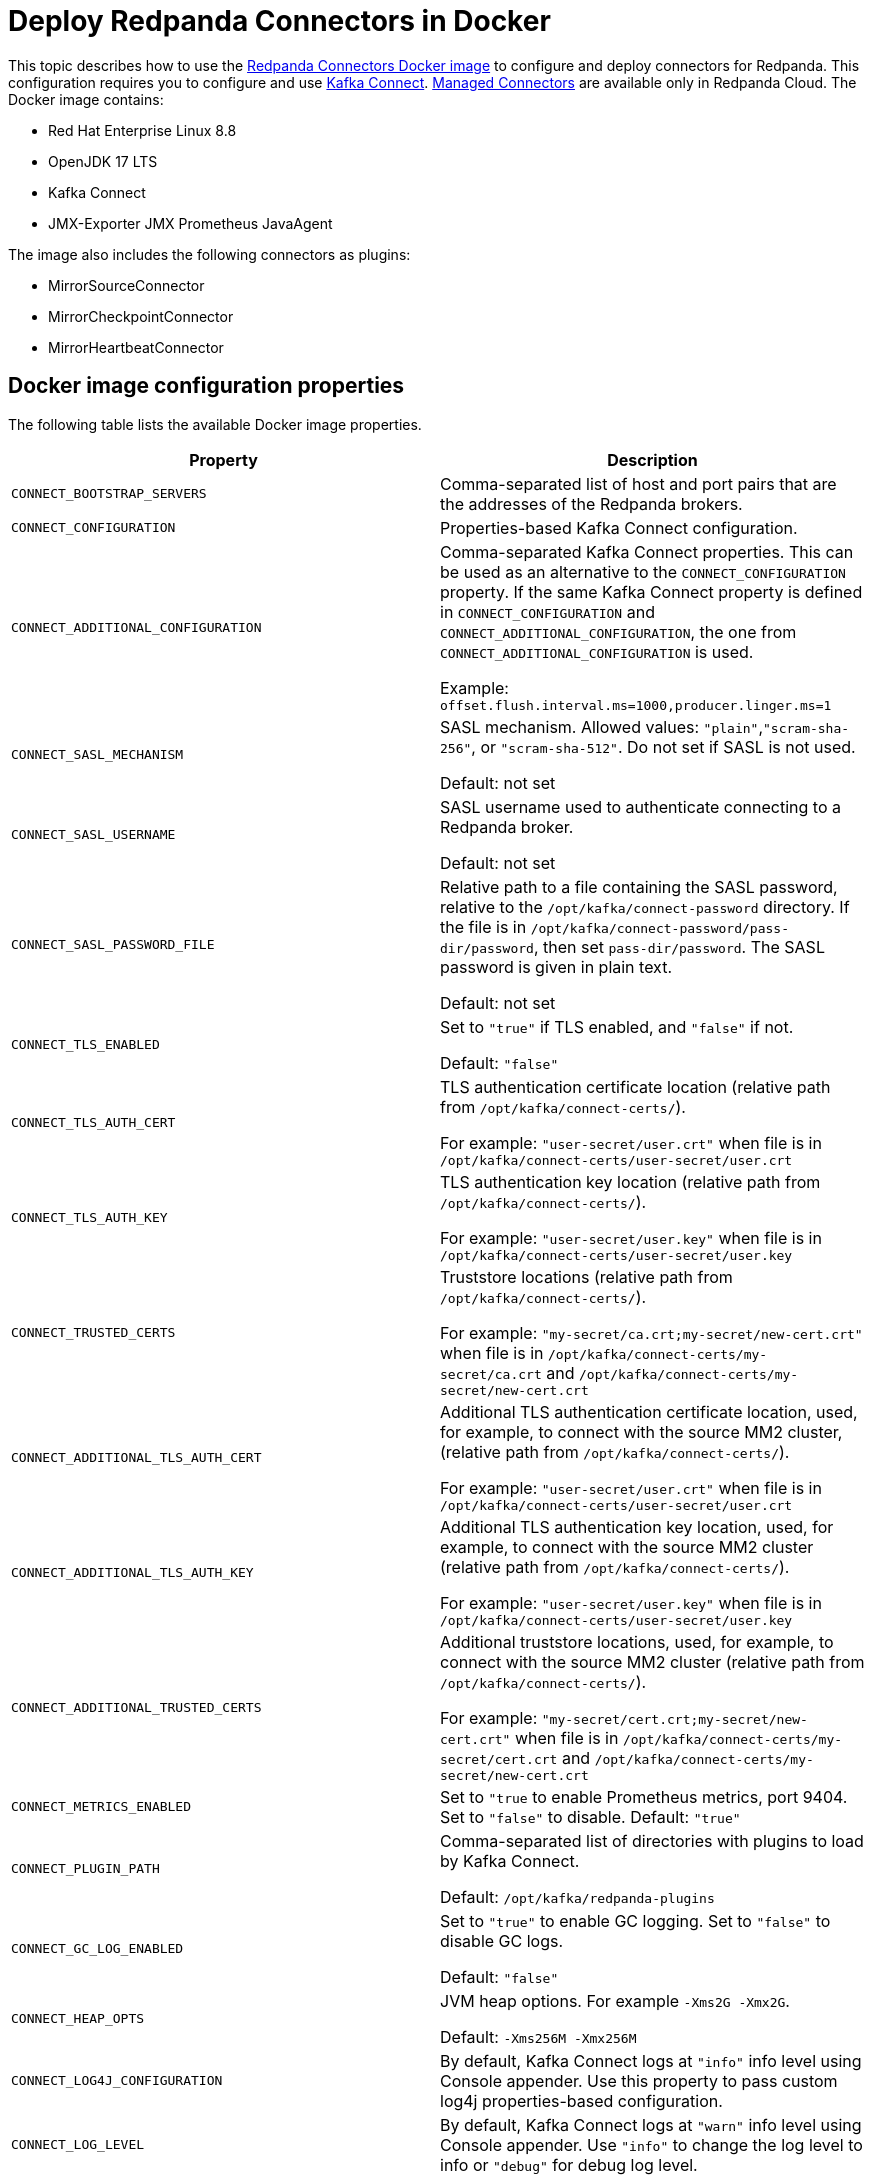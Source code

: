 = Deploy Redpanda Connectors in Docker
:description: Learn how to use the Docker image to configure connectors for Redpanda.
:page-context-links: [{"name": "Docker", "to": "deploy:deployment-option/self-hosted/docker-image.adoc" },{"name": "Kubernetes", "to": "deploy:deployment-option/self-hosted/kubernetes/k-deploy-connectors.adoc" } ]
:page-toclevels: 1

This topic describes how to use the https://hub.docker.com/r/redpandadata/connectors/tags[Redpanda Connectors Docker image^] to configure and deploy connectors for Redpanda. This configuration requires you to configure and use https://redpanda.com/guides/kafka-tutorial/what-is-kafka-connect[Kafka Connect]. https://docs.redpanda.com/current/deploy/deployment-option/cloud/managed-connectors/[Managed Connectors] are available only in Redpanda Cloud. The Docker image contains:

* Red Hat Enterprise Linux 8.8
* OpenJDK 17 LTS
* Kafka Connect
* JMX-Exporter JMX Prometheus JavaAgent

The image also includes the following connectors as plugins:

* MirrorSourceConnector
* MirrorCheckpointConnector
* MirrorHeartbeatConnector

== Docker image configuration properties

The following table lists the available Docker image properties.

|===
| Property | Description

| `CONNECT_BOOTSTRAP_SERVERS`
| Comma-separated list of host and port pairs that are the addresses of the Redpanda brokers.

| `CONNECT_CONFIGURATION`
| Properties-based Kafka Connect configuration.

| `CONNECT_ADDITIONAL_CONFIGURATION`
| Comma-separated Kafka Connect properties. This can be used as an alternative to the `CONNECT_CONFIGURATION` property. If the same Kafka Connect property is defined in `CONNECT_CONFIGURATION` and `CONNECT_ADDITIONAL_CONFIGURATION`, the one from `CONNECT_ADDITIONAL_CONFIGURATION` is used.

Example: `offset.flush.interval.ms=1000,producer.linger.ms=1`

| `CONNECT_SASL_MECHANISM`
| SASL mechanism. Allowed values: `"plain"`,`"scram-sha-256"`, or `"scram-sha-512"`. Do not set if SASL is not used.

Default: not set

| `CONNECT_SASL_USERNAME`
| SASL username used to authenticate connecting to a Redpanda broker.

Default: not set

| `CONNECT_SASL_PASSWORD_FILE`
| Relative path to a file containing the SASL password, relative to the `/opt/kafka/connect-password` directory. If the file is in `/opt/kafka/connect-password/pass-dir/password`, then set `pass-dir/password`. The SASL password is given in plain text.

Default: not set

| `CONNECT_TLS_ENABLED`
| Set to `"true"` if TLS enabled, and `"false"` if not.

Default: `"false"`
| `CONNECT_TLS_AUTH_CERT`
| TLS authentication certificate location (relative path from `/opt/kafka/connect-certs/`).

For example: `"user-secret/user.crt"` when file is in `/opt/kafka/connect-certs/user-secret/user.crt`

| `CONNECT_TLS_AUTH_KEY`
| TLS authentication key location (relative path from `/opt/kafka/connect-certs/`).

For example: `"user-secret/user.key"` when file is in `/opt/kafka/connect-certs/user-secret/user.key`

| `CONNECT_TRUSTED_CERTS`
| Truststore locations (relative path from `/opt/kafka/connect-certs/`).

For example: `"my-secret/ca.crt;my-secret/new-cert.crt"` when file is in `/opt/kafka/connect-certs/my-secret/ca.crt` and `/opt/kafka/connect-certs/my-secret/new-cert.crt`

| `CONNECT_ADDITIONAL_TLS_AUTH_CERT`
| Additional TLS authentication certificate location, used, for example, to connect with the source MM2 cluster, (relative path from `/opt/kafka/connect-certs/`).

For example: `"user-secret/user.crt"` when file is in `/opt/kafka/connect-certs/user-secret/user.crt`

| `CONNECT_ADDITIONAL_TLS_AUTH_KEY`
| Additional TLS authentication key location, used, for example, to connect with the source MM2 cluster (relative path from `/opt/kafka/connect-certs/`).

For example: `"user-secret/user.key"` when file is in `/opt/kafka/connect-certs/user-secret/user.key`

| `CONNECT_ADDITIONAL_TRUSTED_CERTS`
| Additional truststore locations, used, for example, to connect with the source MM2 cluster (relative path from `/opt/kafka/connect-certs/`).

For example: `"my-secret/cert.crt;my-secret/new-cert.crt"` when file is in `/opt/kafka/connect-certs/my-secret/cert.crt` and `/opt/kafka/connect-certs/my-secret/new-cert.crt`

| `CONNECT_METRICS_ENABLED`
| Set to `"true` to enable Prometheus metrics, port 9404. Set to `"false"` to disable. Default: `"true"`

| `CONNECT_PLUGIN_PATH`
| Comma-separated list of directories with plugins to load by Kafka Connect.

Default: `/opt/kafka/redpanda-plugins`

| `CONNECT_GC_LOG_ENABLED`
| Set to `"true"` to enable GC logging. Set to `"false"` to disable GC logs.

Default: `"false"`

| `CONNECT_HEAP_OPTS`
| JVM heap options. For example `-Xms2G -Xmx2G`.

Default: `-Xms256M -Xmx256M`

| `CONNECT_LOG4J_CONFIGURATION`
| By default, Kafka Connect logs at `"info"` info level using Console appender. Use this property to pass custom log4j properties-based configuration.

| `CONNECT_LOG_LEVEL`
| By default, Kafka Connect logs at `"warn"` info level using Console appender. Use `"info"` to change the log level to info or `"debug"` for debug log level.
|===

== Install new connector type

To install a new connector type:

. Prepare a new connector jar. Place a fat-jar or a jar with all dependent jars in a dedicated directory.
+
For example: `./connect-plugins/snowflake-sink/snowflake-sink-fat.jar`

. Mount a volume to bind the directory with a container. For example, make the `./connect-plugins` directory content visible in `/opt/kafka/connect-plugins` in a container:
+
[source,yaml]
----
volumes:
  - ./connect-plugins:/opt/kafka/connect-plugins
----

. Use the `CONNECT_PLUGIN_PATH` image property to configure a directory with the new connector. Use Kafka Connect to discover new connectors. For example:
+
[source,yaml]
----
CONNECT_PLUGIN_PATH: "/opt/kafka/connect-plugins"
----

. The new connector type should be discovered by Kafka Connect automatically on startup. Use the `/connector-plugins` Kafka Connect REST endpoint to check available connector types. For example: `curl localhost:8083/connector-plugins`
+
TIP: Create a separate child directory for each connector, and place the connector's jar files and other resource files in that child directory.

== Configure SASL

To configure SASL:

. Prepare the SASL user and password, making sure the user has necessary permissions.
+
- Required: Write access for internal topics and access to consumer groups (so all workers in the cluster can communicate with each other).
- ACLs depend on used connector type (source/sink) and topics used by the connectors.

. Create a file containing the plain text password in a dedicated directory. For example, `./connect-password/redpanda-password/password` where the `password` file contains just the password

. Mount a volume to bind the directory with a container. For example, make the `./connect-password` directory content visible in `/opt/kafka/connect-password` in a container:
+
[source,yaml]
----
volumes:
  - ./connect-password:/opt/kafka/connect-password
----

. Use `CONNECT_SASL_USERNAME` to set the SASL username, and use `CONNECT_SASL_PASSWORD_FILE` to set the relative path to a password file. For example, if the file is in `/opt/kafka/connect-password/redpanda-password/password`, use the `redpanda-password/password` value.
+
[source,yaml]
----
CONNECT_SASL_USERNAME: "connect-user"
CONNECT_SASL_PASSWORD_FILE: "redpanda-password/password"
----

== Configure TLS

To configure TLS:

. Prepare Redpanda cluster certificate and key, and place them in a dedicated directory. For example:
+
[.no-copy]
----
./connect-certs/ca.crt
./connect-certs/client.crt
./connect-certs/client.key
----

. Mount a volume to bind the directory with a container. For example, make the `./connect-plugins` directory content visible in `/opt/kafka/connect-plugins` in a container:
+
[source,yaml]
----
volumes:
  - ./connect-certs:/opt/kafka/connect-certs/user-secret
----

. Set the `CONNECT_TLS_ENABLED` property to `"true"`.

. Use the `CONNECT_TLS_AUTH_CERT`, `CONNECT_TRUSTED_CERTS`, and `CONNECT_TLS_AUTH_KEY` image properties to configure the relative path to the certificate and key. For example, if the files are in `/opt/kafka/connect-certs/user-secret`, use:
+
[source,yaml]
----
CONNECT_TRUSTED_CERTS: "user-secret/ca.crt"
CONNECT_TLS_AUTH_CERT: "user-secret/client.crt"
CONNECT_TLS_AUTH_KEY: "user-secret/client.key"
----

== Connect with Docker Compose

You can use the following Docker Compose sample file to connect:

.docker-compose.yml
[,yaml]
----
version: '3.8'
services:
  connect:
    image: docker.redpanda.com/redpandadata/connectors:latest
    volumes:
      - ./connect-password:/opt/kafka/connect-password
      - ./connect-plugins:/opt/kafka/connect-plugins
      - ./connect-certs:/opt/kafka/connect-certs/user-secret
    hostname: connect
    ports:
      - "8083:8083"
    environment:
      CONNECT_CONFIGURATION: |
        key.converter=org.apache.kafka.connect.converters.ByteArrayConverter
        value.converter=org.apache.kafka.connect.converters.ByteArrayConverter
        group.id=connectors-group
        offset.storage.topic=_connectors_offsets
        config.storage.topic=_connectors_configs
        status.storage.topic=_connectors_status
        config.storage.replication.factor=-1
        offset.storage.replication.factor=-1
        status.storage.replication.factor=-1
      CONNECT_BOOTSTRAP_SERVERS: ...data.redpanda:30499,...data.redpanda:30499,...data.redpanda:30499
      CONNECT_GC_LOG_ENABLED: "false"
      CONNECT_HEAP_OPTS: -Xms1G -Xmx1G
      CONNECT_METRICS_ENABLED: "false"
      CONNECT_SASL_MECHANISM: "scram-sha-256"
      CONNECT_SASL_USERNAME: "connect-user"
      CONNECT_SASL_PASSWORD_FILE: "redpanda-password/password"
      CONNECT_TLS_ENABLED: "true"
      CONNECT_TRUSTED_CERTS: "user-secret/ca.crt"
      CONNECT_TLS_AUTH_CERT: "user-secret/client.crt"
      CONNECT_TLS_AUTH_KEY: "user-secret/client.key"
      CONNECT_PLUGIN_PATH: "/opt/kafka/connect-plugins"
----

[.no-copy]
----
├── ...
├── connect-certs
│   ├── ca.crt                                 # A file with Redpanda cluster CA cert
│   ├── client.crt                             # A file with Redpanda cluster cert
│   └── client.key                             # A file with Redpanda cluster key
├── connect-password
│   └── redpanda-password
│       └──password                            # A file with SASL password
├── connect-plugins
│   └── custom-connector
│       └── custom-sink-connector-fat.jar      # Connector fat jar or jar and dependencies jars
└── docker-compose.yaml                        # A docker-compose file
----

To connect with Docker Compose:

. From a directory containing the `docker-compose.yaml` file, run:
+
[source,bash]
----
docker-compose up
----

. To list installed plugins, run:
+
[source,bash]
----
curl localhost:8083/connector-plugins
----

. To get Kafka Connect basic information, run:
+
[source,bash]
----
curl localhost:8083/
----

. Metrics are available at `localhost:9404/`.
. Use the Redpanda Console or Kafka Connect REST API to manage connectors.

== Connect to a Redpanda Cloud cluster

To connect to a Redpanda Cloud cluster with Docker Compose:

. Use `rpk` or Redpanda Console (*Security* tab) to create a Redpanda user.
. Create ACLs for the user.
. Set the username in the `CONNECT_SASL_USERNAME` property.
. Create a file containing the user password (for example, in the path `passwords/redpanda-password/password`). Specify this path in the `CONNECT_SASL_PASSWORD_FILE` property.
. Specify a value in the `CONNECT_BOOTSTRAP_SERVERS` property. You can view this value in Redpanda Console > *Overview* > *Kafka API*, in the `Bootstrap server URL` option.
. Set the `CONNECT_SASL_MECHANISM` property value to `"scram-sha-256"`.
. Set the `CONNECT_TLS_ENABLED` property value to `"true"`.

.docker-compose.yml
[,yaml]
----
version: '3.8'
  connect:
    image: docker.redpanda.com/redpandadata/connectors:latest
    volumes:
      - ./passwords:/opt/kafka/connect-password/passwords
    hostname: connect
    ports:
      - "8083:8083"
    environment:
      CONNECT_CONFIGURATION: |
          key.converter=org.apache.kafka.connect.converters.ByteArrayConverter
          value.converter=org.apache.kafka.connect.converters.ByteArrayConverter
          group.id=connectors-group
          offset.storage.topic=_connectors_offsets
          config.storage.topic=_connectors_configs
          status.storage.topic=_connectors_status
          config.storage.replication.factor=-1
          offset.storage.replication.factor=-1
          status.storage.replication.factor=-1
      CONNECT_BOOTSTRAP_SERVERS: seed-....redpanda.com:9092
      CONNECT_GC_LOG_ENABLED: "false"
      CONNECT_HEAP_OPTS: -Xms1G -Xmx1G
      CONNECT_SASL_MECHANISM: "scram-sha-256"
      CONNECT_SASL_USERNAME: "connectors-user"
      CONNECT_SASL_PASSWORD_FILE: "passwords/redpanda-password/password"
      CONNECT_TLS_ENABLED: "true"
----

[.no-copy]
----
├── ...
├── passwords
│   └── redpanda-password
│       └──password                            # A file with SASL password
└── docker-compose.yaml                        # A docker-compose file
----

=== Redpanda Cloud Schema Registry

For converters using Schema Registry (like AvroConverter, JsonConverter), use the following connector configuration properties to set up a connection with Schema Registry:

[cols="2*"]
|===
| Property | Description

| `key.converter`
| Key converter class to use for the connector.

| `key.converter.schema.registry.url`
| Key converter Schema Registry URL, which you can view in the cluster *Overview* > *Schema Registry*.

| `key.converter.basic.auth.credentials.source`
| Key converter authentication method, should be `USER_INFO`.

| `key.converter.basic.auth.user.info`
| Key converter user and password used for authentication, separated by a colon.

| `value.converter`
| Value converter class to use for the connector.

| `value.converter.schema.registry.url`
| Value converter Schema Registry URL, which you can view in the cluster *Overview* > *Schema Registry*.

| `value.converter.basic.auth.credentials.source`
| Value converter authentication method, should be `USER_INFO`.

| `value.converter.basic.auth.user.info`
| Value converter user and password used for authentication, separated by a colon.
|===

Example:

[source,json]
----
{
   ....
   "value.converter.schema.registry.url": "https://schema-registry-....redpanda.com:30081",
   "value.converter.basic.auth.credentials.source": "USER_INFO",
   "value.converter.basic.auth.user.info": "connect-user:secret-password"
}
----

== Manage connectors with Kafka Connect

You can manage connectors using the Kafka Connect REST API.

=== View version of Kafka Connect worker

To view the version of the Kafka Connect worker, run:

[source,bash]
----
curl localhost:8083 | jq
----

=== View list of connector plugins

To view the list of available connector plugins, run:

[source,bash]
----
curl localhost:8083/connector-plugins | jq
----

=== View list of active connectors

To view the list of active connectors, run:

[source,bash]
----
curl 'http://localhost:8083/connectors?expand=status&expand=info' | jq
----

=== Create connector

To create the connector, run:

[source,bash]
----
curl "localhost:8083/connectors" -H 'Content-Type: application/json' --data-raw '<connector-config>'
----

For example:

[source,bash]
----
curl "localhost:8083/connectors" \
  -H 'Content-Type: application/json' \
  --data-raw '{  "name": "heartbeat-connector", "config": { "connector.class": "org.apache.kafka.connect.mirror.MirrorHeartbeatConnector", "heartbeats.topic.replication.factor": "1", "replication.factor": "1",  "source.cluster.alias": "source",  "source.cluster.bootstrap.servers": "redpanda:29092",     "target.cluster.bootstrap.servers": "redpanda:29092"}}'
----

=== View connector status

To view connector status, run:

[source,bash]
----
curl localhost:8083/connectors/<connector-name>/status
----

For example:

[source,bash]
----
curl localhost:8083/connectors/heartbeat-connector/status
----

=== Delete connector

To delete the connector, run:

[source,bash]
----
curl "localhost:8083/connectors/<connector-name>" -X 'DELETE'
----

For example:

[source,bash]
----
curl "localhost:8083/connectors/heartbeat-connector" -X 'DELETE'
----
